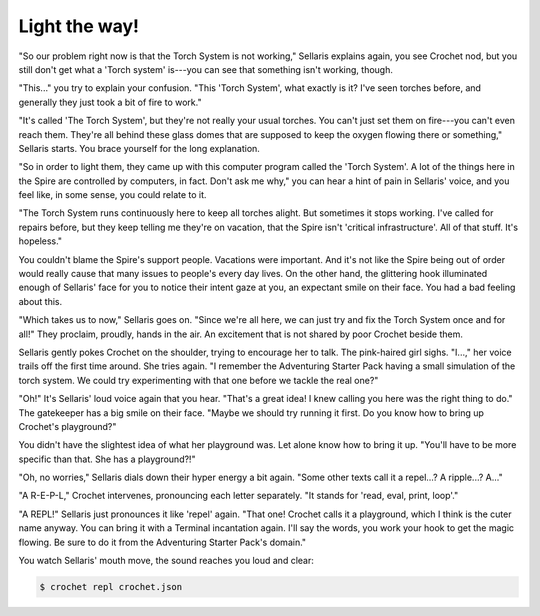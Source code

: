 Light the way!
==============

"So our problem right now is that the Torch System is not working,"
Sellaris explains again, you see Crochet nod, but you still don't
get what a 'Torch system' is---you can see that something isn't
working, though.

"This..." you try to explain your confusion. "This 'Torch System',
what exactly is it? I've seen torches before, and generally they
just took a bit of fire to work."

"It's called 'The Torch System', but they're not really your usual
torches. You can't just set them on fire---you can't even reach them.
They're all behind these glass domes that are supposed to keep the
oxygen flowing there or something," Sellaris starts. You brace
yourself for the long explanation.

"So in order to light them, they came up with this computer program
called the 'Torch System'. A lot of the things here in the Spire are
controlled by computers, in fact. Don't ask me why," you can hear
a hint of pain in Sellaris' voice, and you feel like, in some sense,
you could relate to it.

"The Torch System runs continuously here to keep all torches alight.
But sometimes it stops working. I've called for repairs before, but
they keep telling me they're on vacation, that the Spire isn't
'critical infrastructure'. All of that stuff. It's hopeless."

You couldn't blame the Spire's support people. Vacations were important.
And it's not like the Spire being out of order would really cause that many 
issues to people's every day lives. On the other hand, the glittering
hook illuminated enough of Sellaris' face for you to notice their
intent gaze at you, an expectant smile on their face. You had a
bad feeling about this.

"Which takes us to now," Sellaris goes on. "Since we're all here, we
can just try and fix the Torch System once and for all!" They proclaim,
proudly, hands in the air. An excitement that is not shared by poor
Crochet beside them.

Sellaris gently pokes Crochet on the shoulder, trying to encourage
her to talk. The pink-haired girl sighs. "I...," her voice trails off
the first time around. She tries again. "I remember the Adventuring
Starter Pack having a small simulation of the torch system. We could
try experimenting with that one before we tackle the real one?"

"Oh!" It's Sellaris' loud voice again that you hear. "That's a great
idea! I knew calling you here was the right thing to do." The gatekeeper
has a big smile on their face. "Maybe we should try running it first.
Do you know how to bring up Crochet's playground?"

You didn't have the slightest idea of what her playground was. Let alone
know how to bring it up. "You'll have to be more specific than that. She
has a playground?!"

"Oh, no worries," Sellaris dials down their hyper energy a bit again.
"Some other texts call it a repel...? A ripple...? A..."

"A R-E-P-L," Crochet intervenes, pronouncing each letter separately.
"It stands for 'read, eval, print, loop'."

"A REPL!" Sellaris just pronounces it like 'repel' again.
"That one! Crochet calls it a playground, which I think is the
cuter name anyway. You can bring it with a Terminal incantation again.
I'll say the words, you work your hook to get the magic flowing. Be
sure to do it from the Adventuring Starter Pack's domain."

You watch Sellaris' mouth move, the sound reaches you loud and clear:

.. code-block:: shell

   $ crochet repl crochet.json

